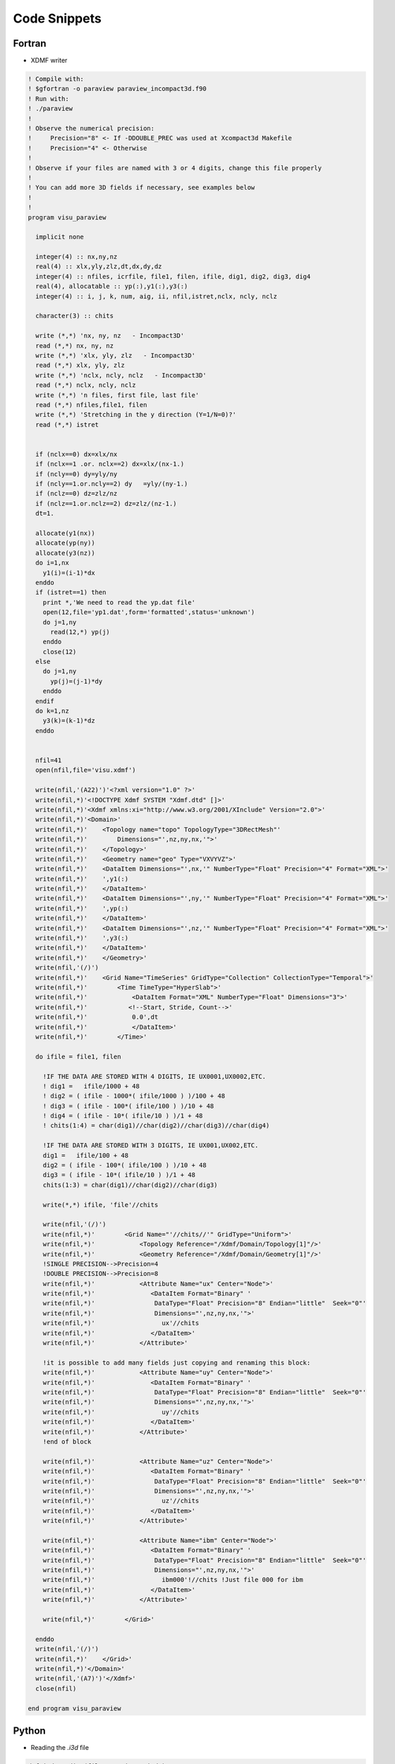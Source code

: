 Code Snippets
=============

Fortran
-------

- XDMF writer

.. code-block:: fortran

  ! Compile with:
  ! $gfortran -o paraview paraview_incompact3d.f90
  ! Run with:
  ! ./paraview
  !
  ! Observe the numerical precision:
  !     Precision="8" <- If -DDOUBLE_PREC was used at Xcompact3d Makefile
  !     Precision="4" <- Otherwise
  !
  ! Observe if your files are named with 3 or 4 digits, change this file properly
  !
  ! You can add more 3D fields if necessary, see examples below
  !
  !
  program visu_paraview

    implicit none

    integer(4) :: nx,ny,nz
    real(4) :: xlx,yly,zlz,dt,dx,dy,dz
    integer(4) :: nfiles, icrfile, file1, filen, ifile, dig1, dig2, dig3, dig4
    real(4), allocatable :: yp(:),y1(:),y3(:)
    integer(4) :: i, j, k, num, aig, ii, nfil,istret,nclx, ncly, nclz

    character(3) :: chits

    write (*,*) 'nx, ny, nz   - Incompact3D'
    read (*,*) nx, ny, nz
    write (*,*) 'xlx, yly, zlz   - Incompact3D'
    read (*,*) xlx, yly, zlz
    write (*,*) 'nclx, ncly, nclz   - Incompact3D'
    read (*,*) nclx, ncly, nclz
    write (*,*) 'n files, first file, last file'
    read (*,*) nfiles,file1, filen
    write (*,*) 'Stretching in the y direction (Y=1/N=0)?'
    read (*,*) istret


    if (nclx==0) dx=xlx/nx
    if (nclx==1 .or. nclx==2) dx=xlx/(nx-1.)
    if (ncly==0) dy=yly/ny
    if (ncly==1.or.ncly==2) dy   =yly/(ny-1.)
    if (nclz==0) dz=zlz/nz
    if (nclz==1.or.nclz==2) dz=zlz/(nz-1.)
    dt=1.

    allocate(y1(nx))
    allocate(yp(ny))
    allocate(y3(nz))
    do i=1,nx
      y1(i)=(i-1)*dx
    enddo
    if (istret==1) then
      print *,'We need to read the yp.dat file'
      open(12,file='yp1.dat',form='formatted',status='unknown')
      do j=1,ny
        read(12,*) yp(j)
      enddo
      close(12)
    else
      do j=1,ny
        yp(j)=(j-1)*dy
      enddo
    endif
    do k=1,nz
      y3(k)=(k-1)*dz
    enddo


    nfil=41
    open(nfil,file='visu.xdmf')

    write(nfil,'(A22)')'<?xml version="1.0" ?>'
    write(nfil,*)'<!DOCTYPE Xdmf SYSTEM "Xdmf.dtd" []>'
    write(nfil,*)'<Xdmf xmlns:xi="http://www.w3.org/2001/XInclude" Version="2.0">'
    write(nfil,*)'<Domain>'
    write(nfil,*)'    <Topology name="topo" TopologyType="3DRectMesh"'
    write(nfil,*)'        Dimensions="',nz,ny,nx,'">'
    write(nfil,*)'    </Topology>'
    write(nfil,*)'    <Geometry name="geo" Type="VXVYVZ">'
    write(nfil,*)'    <DataItem Dimensions="',nx,'" NumberType="Float" Precision="4" Format="XML">'
    write(nfil,*)'    ',y1(:)
    write(nfil,*)'    </DataItem>'
    write(nfil,*)'    <DataItem Dimensions="',ny,'" NumberType="Float" Precision="4" Format="XML">'
    write(nfil,*)'    ',yp(:)
    write(nfil,*)'    </DataItem>'
    write(nfil,*)'    <DataItem Dimensions="',nz,'" NumberType="Float" Precision="4" Format="XML">'
    write(nfil,*)'    ',y3(:)
    write(nfil,*)'    </DataItem>'
    write(nfil,*)'    </Geometry>'
    write(nfil,'(/)')
    write(nfil,*)'    <Grid Name="TimeSeries" GridType="Collection" CollectionType="Temporal">'
    write(nfil,*)'        <Time TimeType="HyperSlab">'
    write(nfil,*)'            <DataItem Format="XML" NumberType="Float" Dimensions="3">'
    write(nfil,*)'           <!--Start, Stride, Count-->'
    write(nfil,*)'            0.0',dt
    write(nfil,*)'            </DataItem>'
    write(nfil,*)'        </Time>'

    do ifile = file1, filen

      !IF THE DATA ARE STORED WITH 4 DIGITS, IE UX0001,UX0002,ETC.
      ! dig1 =   ifile/1000 + 48
      ! dig2 = ( ifile - 1000*( ifile/1000 ) )/100 + 48
      ! dig3 = ( ifile - 100*( ifile/100 ) )/10 + 48
      ! dig4 = ( ifile - 10*( ifile/10 ) )/1 + 48
      ! chits(1:4) = char(dig1)//char(dig2)//char(dig3)//char(dig4)

      !IF THE DATA ARE STORED WITH 3 DIGITS, IE UX001,UX002,ETC.
      dig1 =   ifile/100 + 48
      dig2 = ( ifile - 100*( ifile/100 ) )/10 + 48
      dig3 = ( ifile - 10*( ifile/10 ) )/1 + 48
      chits(1:3) = char(dig1)//char(dig2)//char(dig3)

      write(*,*) ifile, 'file'//chits

      write(nfil,'(/)')
      write(nfil,*)'        <Grid Name="'//chits//'" GridType="Uniform">'
      write(nfil,*)'            <Topology Reference="/Xdmf/Domain/Topology[1]"/>'
      write(nfil,*)'            <Geometry Reference="/Xdmf/Domain/Geometry[1]"/>'
      !SINGLE PRECISION-->Precision=4
      !DOUBLE PRECISION-->Precision=8
      write(nfil,*)'            <Attribute Name="ux" Center="Node">'
      write(nfil,*)'               <DataItem Format="Binary" '
      write(nfil,*)'                DataType="Float" Precision="8" Endian="little"  Seek="0"'
      write(nfil,*)'                Dimensions="',nz,ny,nx,'">'
      write(nfil,*)'                  ux'//chits
      write(nfil,*)'               </DataItem>'
      write(nfil,*)'            </Attribute>'

      !it is possible to add many fields just copying and renaming this block:
      write(nfil,*)'            <Attribute Name="uy" Center="Node">'
      write(nfil,*)'               <DataItem Format="Binary" '
      write(nfil,*)'                DataType="Float" Precision="8" Endian="little"  Seek="0"'
      write(nfil,*)'                Dimensions="',nz,ny,nx,'">'
      write(nfil,*)'                  uy'//chits
      write(nfil,*)'               </DataItem>'
      write(nfil,*)'            </Attribute>'
      !end of block

      write(nfil,*)'            <Attribute Name="uz" Center="Node">'
      write(nfil,*)'               <DataItem Format="Binary" '
      write(nfil,*)'                DataType="Float" Precision="8" Endian="little"  Seek="0"'
      write(nfil,*)'                Dimensions="',nz,ny,nx,'">'
      write(nfil,*)'                  uz'//chits
      write(nfil,*)'               </DataItem>'
      write(nfil,*)'            </Attribute>'

      write(nfil,*)'            <Attribute Name="ibm" Center="Node">'
      write(nfil,*)'               <DataItem Format="Binary" '
      write(nfil,*)'                DataType="Float" Precision="8" Endian="little"  Seek="0"'
      write(nfil,*)'                Dimensions="',nz,ny,nx,'">'
      write(nfil,*)'                  ibm000'!//chits !Just file 000 for ibm
      write(nfil,*)'               </DataItem>'
      write(nfil,*)'            </Attribute>'

      write(nfil,*)'        </Grid>'

    enddo
    write(nfil,'(/)')
    write(nfil,*)'    </Grid>'
    write(nfil,*)'</Domain>'
    write(nfil,'(A7)')'</Xdmf>'
    close(nfil)

  end program visu_paraview

Python
------

- Reading the `.i3d` file

.. code-block:: python

  def i3d_to_dict(filename='input.i3d'):
      '''
      This function reads the .i3d file from Xcompact3d and
      returns it into a Python dictionary
      '''

      f = open(filename)

      dict_outer = {}

      for line in f:
          # Remove comments
          line = line.partition('!')[0].replace(' ', '')
          # Remove spaces
          line = " ".join(line.split())

          if line == '':  # Cycle if line is empty
              continue

          # Beginning of a new group
          if line[0] == '&':
              key = line[1:]
              dict_inner = {}
              continue

          # End of the group
          if line.lower() == '/end':
              dict_outer[key] = dict_inner
              continue

          # Get variable's name and value
          param = line.partition('=')[0]
          value = line.partition('=')[-1]

          try:
              # Converting from string according to datatype
              if value[0] == "'" and value[-1] == "'":  # String
                  value = value[1:-1]
              elif value.lower() == '.false.':  # Bool
                  value = False
              elif value.lower() == '.true.':  # Bool
                  value = True
              elif "." in value:  # Float
                  value = float(value)
              else:  # Int
                  value = int(value)
          except:
              print(f"Can't convert {param} : {value}")
              continue

          if "(" in param and ")" == param[-1]:  # Param is a list
              param = param.split('(')[0]
              if param not in dict_inner:
                  dict_inner[param] = []
              dict_inner[param].append(value)
          else:  # Not a list
              dict_inner[param] = value

      f.close()

      return dict_outer

- Reading binary fields

.. code-block:: python

  import numpy as np

  def x3d_readfield(filename, shape, avg=None, dtype=np.float64):
      '''
      This functions reads a binary field and returns a numpy array.
      Args:
          filename: File name.
          shape: Tuple with the array size ordered following nx, ny and nz.
                 It is possible to read 3d fields and planes.
          avg: Compute np.average(axis = avg) if desired.
          dtype: Data type for the Numpy array, use np.float64 if Xcompact
                 was compiled with -DDOUBLE_PREC, np.float32 otherwise.
      Returns:
          A Numpy array with shape (shape)
      Example:
          prm = i3d_to_dict()
          nx = prm['BasicParam']['nx']
          ny = prm['BasicParam']['ny']
          nz = prm['BasicParam']['nz']
          x3d_readfield('some_3d_field', (nx, ny, nz))
          x3d_readfield('some_3d_field', avg = -1, (nx, ny, nz))
          x3d_readfield('some_xy_plane', (nx, ny))
          x3d_readfield('some_xz_plane', (nx, nz))
          x3d_readfield('some_yz_plane', (ny, nz))
      '''
      if avg == None:
          return np.fromfile(filename, dtype=dtype).reshape(shape, order='F')
      else:
          return np.average(np.fromfile(filename, dtype=dtype).reshape(shape,
                                                                       order='F'),
                            axis=avg)


  def x3d_readfield_all(target, shape, avg=None, dtype=np.float64):
      '''
      This functions reads all binary fields that match the pattern and returns
      them in a stacked numpy array.

      Args:
          Target: Pathname pattern.
          shape: Tuple with the array size ordered following nx, ny and nz.
                 It is possible to read 3d fields and planes.
          avg: Compute np.average(axis = avg) if desired.
          dtype: Data type for the Numpy array, use np.float64 if Xcompact
                 was compiled with -DDOUBLE_PREC, np.float32 otherwise.

      Returns:
          A array of shape (shape, nfiles)

      Example:
          x3d_readfield_all('./data/ux*', (nx, ny, nz))
          x3d_readfield_all('./data/uy????', (nx, ny, nz), avg = -1)
      '''
      #
      filenames = sorted(glob.glob(target))
      #
      fields = [
          x3d_readfield(file, shape, avg, dtype=dtype) for file in filenames
      ]
      #
      return np.stack(fields, axis=-1)

- Writing binary fields

.. code-block:: python

  def x3d_writefield(array, filename):
      '''
      This function writes a binary field from a numpy array.
      '''
      # Note that a transposition is necessary if the array's
      # shape is ordered as (nx, ny, nz).
      # It works for planes as well, if array's shape is
      # (nx, ny), (nx, nz) or (ny, nz).
      array.T.tofile(filename)
